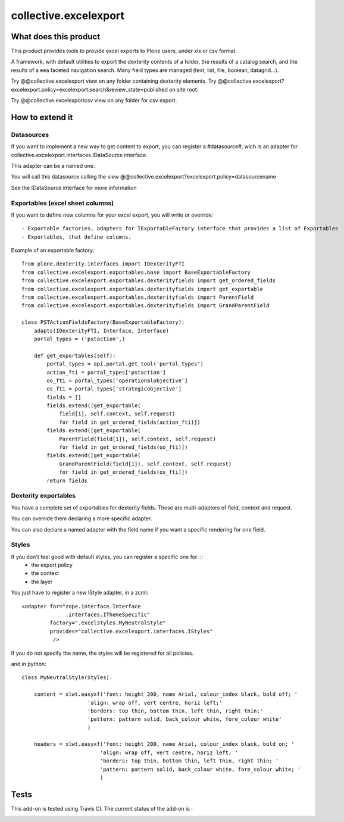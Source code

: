 ======================
collective.excelexport
======================

What does this product
======================

This product provides tools to provide excel exports to Plone users,
under xls or csv format.

A framework, with default utilities to export the dexterity contents of a folder,
the results of a catalog search,
and the results of a eea faceted navigation search.
Many field types are managed (text, list, file, boolean, datagrid...).

Try @@collective.excelexport view on any folder containing dexterity elements.
Try @@collective.excelexport?excelexport.policy=excelexport.search&review_state=published on site root.

Try @@collective.excelexportcsv view on any folder for csv export.


How to extend it
================

Datasources
-----------

If you want to implement a new way to get content to export,
you can register a #datasource#,
wich is an adapter for collective.excelexport.interfaces.IDataSource interface.

This adapter can be a named one.

You will call this datasource calling the view @@collective.excelexport?excelexport.policy=datasourcename

See the IDataSource interface for more information



Exportables (excel sheet columns)
---------------------------------

If you want to define new columns for your excel export, you will write or override: ::

  - Exportable factories, adapters for IExportableFactory interface that provides a list of Exportables
  - Exportables, that define columns.

Example of an exportable factory: ::

    from plone.dexterity.interfaces import IDexterityFTI
    from collective.excelexport.exportables.base import BaseExportableFactory
    from collective.excelexport.exportables.dexterityfields import get_ordered_fields
    from collective.excelexport.exportables.dexterityfields import get_exportable
    from collective.excelexport.exportables.dexterityfields import ParentField
    from collective.excelexport.exportables.dexterityfields import GrandParentField

    class PSTActionFieldsFactory(BaseExportableFactory):
        adapts(IDexterityFTI, Interface, Interface)
        portal_types = ('pstaction',)

        def get_exportables(self):
            portal_types = api.portal.get_tool('portal_types')
            action_fti = portal_types['pstaction']
            oo_fti = portal_types['operationalobjective']
            os_fti = portal_types['strategicobjective']
            fields = []
            fields.extend([get_exportable(
                field[1], self.context, self.request)
                for field in get_ordered_fields(action_fti)])
            fields.extend([get_exportable(
                ParentField(field[1]), self.context, self.request)
                for field in get_ordered_fields(oo_fti)])
            fields.extend([get_exportable(
                GrandParentField(field[1]), self.context, self.request)
                for field in get_ordered_fields(os_fti)])
            return fields


Dexterity exportables
---------------------

You have a complete set of exportables for dexterity fields.
Those are multi-adapters of field, context and request.

You can override them declaring a more specific adapter.

You can also declare a named adapter with the field name if you want a specific
rendering for one field.


Styles
------

If you don't feel good with default styles, you can register a specific one for: ::
  - the export policy
  - the context
  - the layer

You just have to register a new IStyle adapter, in a zcml: ::

    <adapter for="zope.interface.Interface
                  .interfaces.IThemeSpecific"
             factory=".excelstyles.MyNeutralStyle"
             provides="collective.excelexport.interfaces.IStyles"
              />

If you do not specify the name, the styles will be registered for all policies.

and in python: ::


	class MyNeutralStyle(Styles):

	    content = xlwt.easyxf('font: height 200, name Arial, colour_index black, bold off; '
	                     'align: wrap off, vert centre, horiz left;'
	                     'borders: top thin, bottom thin, left thin, right thin;'
	                     'pattern: pattern solid, back_colour white, fore_colour white'
	                     )

	    headers = xlwt.easyxf('font: height 200, name Arial, colour_index black, bold on; '
	                         'align: wrap off, vert centre, horiz left; '
	                         'borders: top thin, bottom thin, left thin, right thin; '
	                         'pattern: pattern solid, back_colour white, fore_colour white; '
	                         )

Tests
=====

This add-on is tested using Travis CI. The current status of the add-on is :

.. image:: https://secure.travis-ci.org/collective/collective.excelexport.png
    :target: http://travis-ci.org/collective/collective.excelexport

.. image:: https://coveralls.io/repos/collective/collective.excelexport/badge.png?branch=master
    :target: https://coveralls.io/r/collective/collective.excelexport?branch=master
